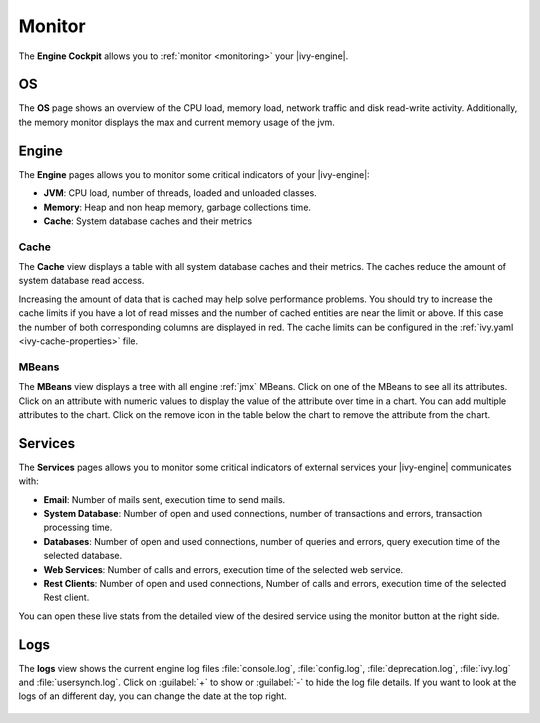 .. _engine-cockpit-monitor:

Monitor
-------

The **Engine Cockpit** allows you to :ref:`monitor <monitoring>` your |ivy-engine|.

OS
^^

The **OS** page shows an overview
of the CPU load, memory load, network traffic and disk read-write activity. 
Additionally, the memory monitor displays the max and current memory usage of the jvm.

.. figure:: /_images/engine-cockpit/engine-cockpit-monitor-os.png


Engine
^^^^^^

The **Engine** pages allows you to monitor some critical indicators of your |ivy-engine|:

- **JVM**: CPU load, number of threads, loaded and unloaded classes.
- **Memory**: Heap and non heap memory, garbage collections time.
- **Cache**: System database caches and their metrics

.. figure:: /_images/engine-cockpit/engine-cockpit-monitor-jvm.png

.. _engine-cockpit-monitor-mbeans:

Cache
"""""

The **Cache** view displays a table with all system database caches and their metrics.
The caches reduce the amount of system database read access.
 
Increasing the amount of data that is cached may help solve performance problems. 
You should try to increase the cache limits if you have a lot of read misses and the number 
of cached entities are near the limit or above. 
If this case the number of both corresponding columns are displayed in red. The cache limits
can be configured in the :ref:`ivy.yaml <ivy-cache-properties>` file.     

.. figure:: /_images/engine-cockpit/engine-cockpit-monitor-cache.png

MBeans
""""""

The **MBeans** view displays a tree with all engine :ref:`jmx` MBeans. 
Click on one of the MBeans to see all its attributes. Click on an attribute with numeric
values to display the value of the attribute over time in a chart. You can add multiple
attributes to the chart. Click on the remove icon in the table below the chart to remove
the attribute from the chart.

.. figure:: /_images/engine-cockpit/engine-cockpit-monitor-mbeans.png

.. _engine-cockpit-monitor-services:

Services
^^^^^^^^

The **Services** pages allows you to monitor some critical indicators of external services your |ivy-engine| communicates with:

- **Email**: Number of mails sent, execution time to send mails. 
- **System Database**: Number of open and used connections, number of transactions and errors, transaction processing time.
- **Databases**: Number of open and used connections, number of queries and errors, query execution time of the selected database.
- **Web Services**: Number of calls and errors, execution time of the selected web service.
- **Rest Clients**: Number of open and used connections, Number of calls and errors, execution time of the selected Rest client.

You can open these live stats from the detailed view of the desired service using the monitor button at the right side.

.. figure:: /_images/engine-cockpit/engine-cockpit-monitor-databases.png

Logs
^^^^

The **logs** view shows the current engine log files :file:`console.log`,
:file:`config.log`, :file:`deprecation.log`, :file:`ivy.log` and :file:`usersynch.log`.
Click on :guilabel:`+` to show or :guilabel:`-` to hide the log file details. If you
want to look at the logs of an different day, you can change the date at the top right.

.. figure:: /_images/engine-cockpit/engine-cockpit-monitor-logs.png
